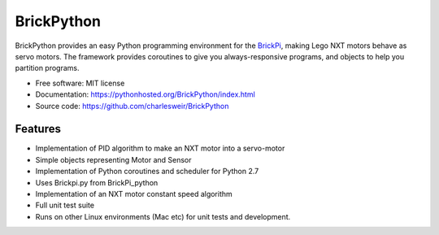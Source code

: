 .. README.rst project overview for PyPi
..
.. Check using rst2html.py README.rst README.html

===========
BrickPython
===========

.. image:: https://badge.fury.io/py/BrickPython.png
    :target: http://badge.fury.io/py/BrickPython

.. # image:: https://travis-ci.org/{{ cookiecutter.github_username }}/BrickPython.png?branch=master
        :target: https://travis-ci.org/{{ cookiecutter.github_username }}/BrickPython

.. image:: https://pypip.in/d/BrickPython/badge.png
        :target: https://crate.io/packages/BrickPython?version=latest


BrickPython provides an easy Python programming environment for the `BrickPi <http://www.dexterindustries.com/BrickPi/>`_,
making Lego NXT motors behave as servo motors.
The framework provides coroutines to give you always-responsive programs, and objects to help you partition programs.

* Free software: MIT license
* Documentation: https://pythonhosted.org/BrickPython/index.html
* Source code: https://github.com/charlesweir/BrickPython

Features
--------

* Implementation of PID algorithm to make an NXT motor into a servo-motor
* Simple objects representing Motor and Sensor
* Implementation of Python coroutines and scheduler for Python 2.7
* Uses Brickpi.py from BrickPi_python
* Implementation of an NXT motor constant speed algorithm
* Full unit test suite
* Runs on other Linux environments (Mac etc) for unit tests and development.



